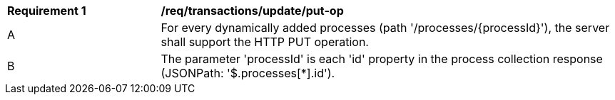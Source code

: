 [[req_transactions_update_put-op]]
[cols="2,6a"]
|===
^|*Requirement {counter:req-id}* |*/req/transactions/update/put-op*
^|A |For every dynamically added processes (path '/processes/{processId}'), the server shall support the HTTP PUT operation.
^|B |The parameter 'processId' is each 'id' property in the process collection response (JSONPath: '$.processes[*].id').
|===
